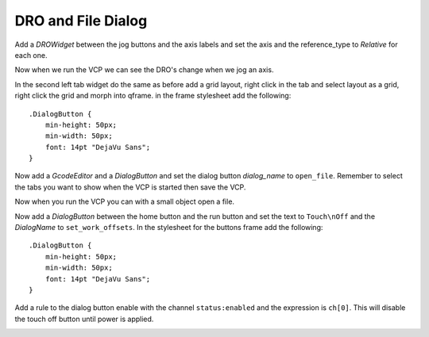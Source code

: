 ===================
DRO and File Dialog
===================

Add a `DROWidget` between the jog buttons and the axis labels and set the axis
and the reference_type to `Relative` for each one.

.. image:: images/vcp1-designer-19.png
   :align: center
   :scale: 40 %

Now when we run the VCP we can see the DRO's change when we jog an axis.

.. image:: images/vcp1-run-10.png
   :align: center
   :scale: 60 %

In the second left tab widget do the same as before add a grid layout, right
click in the tab and select layout as a grid, right click the grid and morph
into qframe. in the frame stylesheet add the following::

    .DialogButton {
        min-height: 50px;
        min-width: 50px;
        font: 14pt "DejaVu Sans";
    }

Now add a `GcodeEditor` and a `DialogButton` and set the dialog button
`dialog_name` to ``open_file``. Remember to select the tabs you want to show
when the VCP is started then save the VCP.

.. image:: images/vcp1-designer-20.png
   :align: center
   :scale: 40 %

Now when you run the VCP you can with a small object open a file.

.. image:: images/vcp1-run-11.png
   :align: center
   :scale: 60 %

Now add a `DialogButton` between the home button and the run button and set the
text to ``Touch\nOff`` and the `DialogName` to ``set_work_offsets``. In the
stylesheet for the buttons frame add the following::

    .DialogButton {
        min-height: 50px;
        min-width: 50px;
        font: 14pt "DejaVu Sans";
    }

.. image:: images/vcp1-designer-21.png
   :align: center
   :scale: 40 %

Add a rule to the dialog button enable with the channel ``status:enabled``
and the expression is ``ch[0]``. This will disable the touch off button until
power is applied.

.. image:: images/vcp1-designer-22.png
   :align: center
   :scale: 40 %

